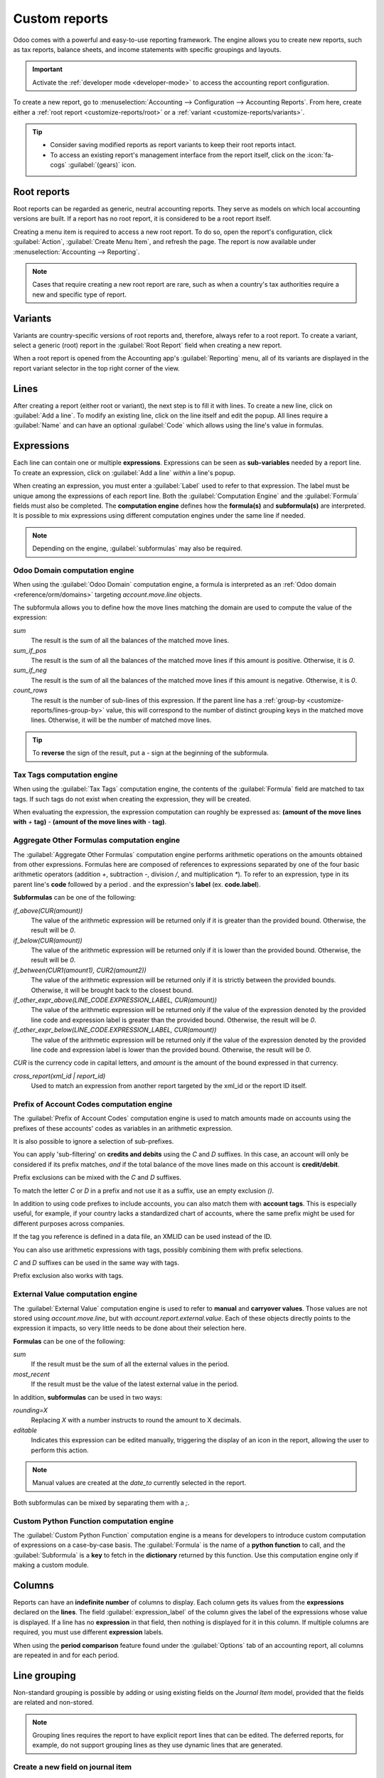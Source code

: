 ==============
Custom reports
==============

Odoo comes with a powerful and easy-to-use reporting framework. The engine allows you to create new
reports, such as tax reports, balance sheets, and income statements with specific groupings and
layouts.

.. important::
   Activate the :ref:`developer mode <developer-mode>` to access the accounting report
   configuration.

To create a new report, go to :menuselection:`Accounting --> Configuration --> Accounting Reports`.
From here, create either a :ref:`root report <customize-reports/root>` or a :ref:`variant
<customize-reports/variants>`.

.. tip::
   - Consider saving modified reports as report variants to keep their root reports intact.
   - To access an existing report's management interface from the report itself, click on the
     :icon:`fa-cogs` :guilabel:`(gears)` icon.

.. _customize-reports/root:

Root reports
============

Root reports can be regarded as generic, neutral accounting reports. They serve as models on which
local accounting versions are built. If a report has no root report, it is considered to be a root
report itself.

.. example::
   A tax report for Belgium and the US would both use the same generic version as a base and adapt
   it for their domestic regulations.

Creating a menu item is required to access a new root report. To do so, open the report's
configuration, click :guilabel:`Action`, :guilabel:`Create Menu Item`, and refresh the page. The
report is now available under :menuselection:`Accounting --> Reporting`.

.. note::
   Cases that require creating a new root report are rare, such as when a country's tax authorities
   require a new and specific type of report.

.. _customize-reports/variants:

Variants
========

Variants are country-specific versions of root reports and, therefore, always refer to a root
report. To create a variant, select a generic (root) report in the :guilabel:`Root Report` field
when creating a new report.

When a root report is opened from the Accounting app's :guilabel:`Reporting` menu, all of its
variants are displayed in the report variant selector in the top right corner of the view.

.. example::
   :guilabel:`VAT Report (BE)` is a variant of the root :guilabel:`Generic Tax report`.

   .. image:: customize/engine-variant.png
      :alt: Report variant selection.

.. _accounting/customize/lines:

Lines
=====

After creating a report (either root or variant), the next step is to fill it with lines. To create
a new line, click on :guilabel:`Add a line`. To modify an existing line, click on the line itself
and edit the popup. All lines require a :guilabel:`Name` and can have an optional :guilabel:`Code`
which allows using the line's value in formulas.

.. image:: customize/engine-lines-options.png
   :alt: Engine lines options.

Expressions
===========

Each line can contain one or multiple **expressions**. Expressions can be seen as **sub-variables**
needed by a report line. To create an expression, click on :guilabel:`Add a line` *within* a line's
popup.

When creating an expression, you must enter a :guilabel:`Label` used to refer to that expression.
The label must be unique among the expressions of each report line. Both the :guilabel:`Computation
Engine` and the :guilabel:`Formula` fields must also be completed. The **computation engine**
defines how the **formula(s)** and **subformula(s)** are interpreted. It is possible to mix
expressions using different computation engines under the same line if needed.

.. note::
   Depending on the engine, :guilabel:`subformulas` may also be required.

Odoo Domain computation engine
------------------------------

When using the :guilabel:`Odoo Domain` computation engine, a formula is interpreted as an :ref:`Odoo
domain <reference/orm/domains>` targeting `account.move.line` objects.

The subformula allows you to define how the move lines matching the domain are used to compute the
value of the expression:

`sum`
   The result is the sum of all the balances of the matched move lines.

`sum_if_pos`
   The result is the sum of all the balances of the matched move lines if this amount is positive.
   Otherwise, it is `0`.

`sum_if_neg`
   The result is the sum of all the balances of the matched move lines if this amount is negative.
   Otherwise, it is `0`.

`count_rows`
   The result is the number of sub-lines of this expression. If the parent line has a :ref:`group-by
   <customize-reports/lines-group-by>` value, this will correspond to the number of distinct
   grouping keys in the matched move lines. Otherwise, it will be the number of matched move lines.

.. tip::
   To **reverse** the sign of the result, put a `-` sign at the beginning of the subformula.

.. image:: customize/engine-expressions.png
   :alt: Expression line within a line report

Tax Tags computation engine
---------------------------

When using the :guilabel:`Tax Tags` computation engine, the contents of the :guilabel:`Formula`
field are matched to tax tags. If such tags do not exist when creating the expression, they will be
created.

When evaluating the expression, the expression computation can roughly be expressed as: **(amount of
the move lines with** `+` **tag)** `-` **(amount of the move lines with** `-` **tag)**.

.. example::
   If the :guilabel:`Formula` is set to `tag_name`, the engine matches tax tags `+tag_name` and
   `-tag_name`, creating them if necessary. To exemplify further: two tags are matched by the
   formula. If the formula is `A`, it will require (and create, if needed) tags `+A` and `-A`.

Aggregate Other Formulas computation engine
-------------------------------------------

The :guilabel:`Aggregate Other Formulas` computation engine performs arithmetic operations on the
amounts obtained from other expressions. Formulas here are composed of references to expressions
separated by one of the four basic arithmetic operators (addition `+`, subtraction `-`, division
`/`, and multiplication `*`). To refer to an expression, type in its parent line's **code** followed
by a period `.` and the expression's **label** (ex. **code.label**).

**Subformulas** can be one of the following:

`if_above(CUR(amount))`
   The value of the arithmetic expression will be returned only if it is greater than the provided
   bound. Otherwise, the result will be `0`.

`if_below(CUR(amount))`
   The value of the arithmetic expression will be returned only if it is lower than the provided
   bound. Otherwise, the result will be `0`.

`if_between(CUR1(amount1), CUR2(amount2))`
   The value of the arithmetic expression will be returned only if it is strictly between the
   provided bounds. Otherwise, it will be brought back to the closest bound.

`if_other_expr_above(LINE_CODE.EXPRESSION_LABEL, CUR(amount))`
   The value of the arithmetic expression will be returned only if the value of the expression
   denoted by the provided line code and expression label is greater than the provided bound.
   Otherwise, the result will be `0`.

`if_other_expr_below(LINE_CODE.EXPRESSION_LABEL, CUR(amount))`
   The value of the arithmetic expression will be returned only if the value of the expression
   denoted by the provided line code and expression label is lower than the provided bound.
   Otherwise, the result will be `0`.

`CUR` is the currency code in capital letters, and `amount` is the amount of the bound expressed in
that currency.

`cross_report(xml_id | report_id)`
   Used to match an expression from another report targeted by the xml_id or the report ID itself.

Prefix of Account Codes computation engine
------------------------------------------

The :guilabel:`Prefix of Account Codes` computation engine is used to match amounts made on accounts
using the prefixes of these accounts' codes as variables in an arithmetic expression.

.. example::
   | `21`
   | Arithmetic expressions can also be a single prefix, such as here.

.. example::
   | `21 + 10 - 5`
   | This formula adds the balances of the move lines made on accounts whose codes start with `21`
     and `10`, and subtracts the balance of the ones on accounts with the prefix `5`.

It is also possible to ignore a selection of sub-prefixes.

.. example::
   | `21 + 10\\(101, 102) - 5\\(57)`
   | This formula works the same way as the previous example but ignores the prefixes `101`, `102`,
     and `57`.

You can apply 'sub-filtering' on **credits and debits** using the `C` and `D` suffixes. In this
case, an account will only be considered if its prefix matches, *and* if the total balance of the
move lines made on this account is **credit/debit**.

.. example::
   Account `210001` has a balance of -42 and account `210002` has a balance of 25. The formula
   `21D` only matches the account `210002`, and hence returns 25. `210001` is not matched, as its
   balance is *credit*.

Prefix exclusions can be mixed with the `C` and `D` suffixes.

.. example::
   | `21D + 10\\(101, 102)C - 5\\(57)`
   | This formula adds the balances of the move lines made on accounts whose code starts with `21`
     *if* it is debit (`D`) and `10` *if* it is credit (`C`), but ignores prefixes `101`, `102`, and
     subtracts the balance of the ones on accounts with the prefix `5`, ignoring the prefix `57`.

To match the letter `C` or `D` in a prefix and not use it as a suffix, use an empty exclusion `()`.

.. example::
   | `21D\\()`
   | This formula matches accounts whose code starts with `21D`, regardless of their balance sign.

In addition to using code prefixes to include accounts, you can also match them with **account
tags**. This is especially useful, for example, if your country lacks a standardized chart of
accounts, where the same prefix might be used for different purposes across companies.

.. example::
   | `tag(25)`
   | This formula matches accounts whose associated tags contain the one with ID *25*.

If the tag you reference is defined in a data file, an XMLID can be used instead of the ID.

.. example::
   | `tag(my_module.my_tag)`
   | This formula matches accounts whose associated tags include the tag denoted by
     *my_module.my_tag*.

You can also use arithmetic expressions with tags, possibly combining them with prefix selections.

.. example::
   | `tag(my_module.my_tag) + tag(42) + 10`
   | The balances of accounts tagged as *my_module.my_tag* will be summed with those of accounts
     linked to the tag with ID *42* and accounts with the code prefix `10`

`C` and `D` suffixes can be used in the same way with tags.

.. example::
   | `tag(my_module.my_tag)C`
   | This formula matches accounts with the tag *my_module.my_tag* and a credit balance.

Prefix exclusion also works with tags.

.. example::
   | `tag(my_module.my_tag)\\(10)`
   | This formula matches accounts with the tag *my_module.my_tag* and a code not starting with
     `10`.

External Value computation engine
---------------------------------

The :guilabel:`External Value` computation engine is used to refer to **manual** and **carryover
values**. Those values are not stored using `account.move.line`, but with
`account.report.external.value`. Each of these objects directly points to the expression it impacts,
so very little needs to be done about their selection here.

**Formulas** can be one of the following:

`sum`
   If the result must be the sum of all the external values in the period.

`most_recent`
   If the result must be the value of the latest external value in the period.

In addition, **subformulas** can be used in two ways:

`rounding=X`
   Replacing `X` with a number instructs to round the amount to X decimals.

`editable`
   Indicates this expression can be edited manually, triggering the display of an icon in the
   report, allowing the user to perform this action.

.. note::
   Manual values are created at the `date_to` currently selected in the report.

Both subformulas can be mixed by separating them with a `;`.

.. example::
   | `editable;rounding=2`
   | This subformula shows the correct way to mix both behaviors.

Custom Python Function computation engine
-----------------------------------------

The :guilabel:`Custom Python Function` computation engine is a means for developers to introduce
custom computation of expressions on a case-by-case basis. The :guilabel:`Formula` is the name of a
**python function** to call, and the :guilabel:`Subformula` is a **key** to fetch in the
**dictionary** returned by this function. Use this computation engine only if making a custom
module.

Columns
=======

Reports can have an **indefinite number** of columns to display. Each column gets its values from
the **expressions** declared on the **lines**. The field :guilabel:`expression_label` of the column
gives the label of the expressions whose value is displayed. If a line has no **expression** in that
field, then nothing is displayed for it in this column. If multiple columns are required, you must
use different **expression** labels.

.. image:: customize/engine-columns.png
   :alt: Columns of report.

When using the **period comparison** feature found under the :guilabel:`Options` tab of an
accounting report, all columns are repeated in and for each period.

.. _customize-reports/lines-group-by:

Line grouping
=============

Non-standard grouping is possible by adding or using existing fields on the *Journal Item* model,
provided that the fields are related and non-stored.

.. note::
   Grouping lines requires the report to have explicit report lines that can be edited. The deferred
   reports, for example, do not support grouping lines as they use dynamic lines that are generated.

Create a new field on journal item
----------------------------------

To create a non-stored, related field in the *Journal Item* model, first go to
:menuselection:`Accounting --> Journal Items`, and click the :icon:`fa-bug` :guilabel:`(bug)` icon,
then click :guilabel:`Fields`. Click :guilabel:`New` to create a new field, and complete the
following fields:

- :guilabel:`Field Name`: a technical name for the field
- :guilabel:`Field Label`: the label to be displayed for the field
- :guilabel:`Field Type`: the type of field that this related field should point to
- :guilabel:`Stored`: Leave this field unchecked as only non-stored fields can be used to group
  lines.
- :guilabel:`Related Model`: If the field type is :guilabel:`one2many`, :guilabel:`many2many`, or
  :guilabel:`many2one`, select the model of the original field to group by.
- :guilabel:`Related Field Definition`: the technical path to the field you want to group by

  .. example::
     To group by the sales team of the commercial partner, set the related field definition to
     `move_id.team_id`.

Group lines
-----------

To group lines, go to the :ref:`Lines <accounting/customize/lines>` tab of the desired report, click
on the line you want to group, and edit the :guilabel:`Group by` field. Enter the technical name
(:guilabel:`Field Name`) of the field to use as the grouping key.

.. tip::
   To find a list of all the model's fields and their technical names, go to
   :menuselection:`Accounting --> Journal Items`, and click the :icon:`fa-bug` :guilabel:`(bug)`
   icon, then click :guilabel:`Fields`. The technical name of each field is listed in the
   :guilabel:`Field Name` column.

.. seealso::
   :ref:`Consolidation via grouping by account code <consolidation_account_mapping>`
